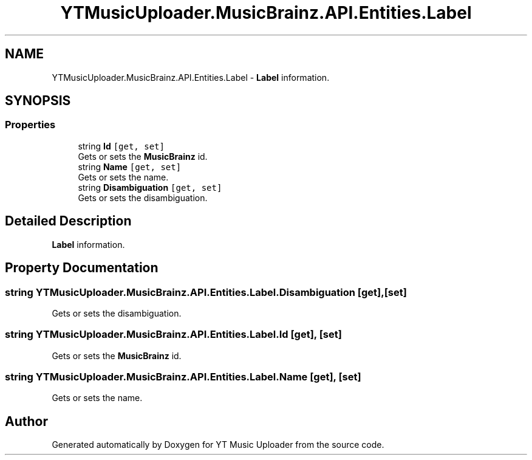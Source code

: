 .TH "YTMusicUploader.MusicBrainz.API.Entities.Label" 3 "Sun Sep 13 2020" "YT Music Uploader" \" -*- nroff -*-
.ad l
.nh
.SH NAME
YTMusicUploader.MusicBrainz.API.Entities.Label \- \fBLabel\fP information\&.  

.SH SYNOPSIS
.br
.PP
.SS "Properties"

.in +1c
.ti -1c
.RI "string \fBId\fP\fC [get, set]\fP"
.br
.RI "Gets or sets the \fBMusicBrainz\fP id\&. "
.ti -1c
.RI "string \fBName\fP\fC [get, set]\fP"
.br
.RI "Gets or sets the name\&. "
.ti -1c
.RI "string \fBDisambiguation\fP\fC [get, set]\fP"
.br
.RI "Gets or sets the disambiguation\&. "
.in -1c
.SH "Detailed Description"
.PP 
\fBLabel\fP information\&. 


.SH "Property Documentation"
.PP 
.SS "string YTMusicUploader\&.MusicBrainz\&.API\&.Entities\&.Label\&.Disambiguation\fC [get]\fP, \fC [set]\fP"

.PP
Gets or sets the disambiguation\&. 
.SS "string YTMusicUploader\&.MusicBrainz\&.API\&.Entities\&.Label\&.Id\fC [get]\fP, \fC [set]\fP"

.PP
Gets or sets the \fBMusicBrainz\fP id\&. 
.SS "string YTMusicUploader\&.MusicBrainz\&.API\&.Entities\&.Label\&.Name\fC [get]\fP, \fC [set]\fP"

.PP
Gets or sets the name\&. 

.SH "Author"
.PP 
Generated automatically by Doxygen for YT Music Uploader from the source code\&.
